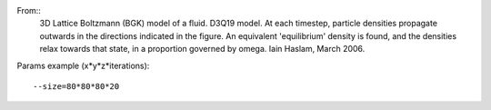 From::
  3D Lattice Boltzmann (BGK) model of a fluid.
  D3Q19 model. At each timestep, particle densities propagate
  outwards in the directions indicated in the figure. An
  equivalent 'equilibrium' density is found, and the densities
  relax towards that state, in a proportion governed by omega.
  Iain Haslam, March 2006.

Params example (x*y*z*iterations)::

  --size=80*80*80*20

